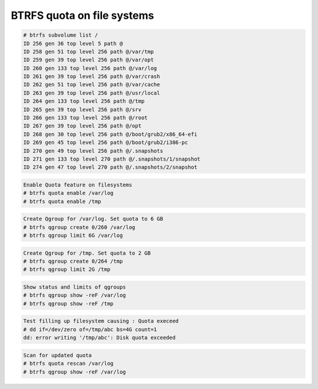 
BTRFS quota on file systems
===========================

.. code-block:: shell

  # btrfs subvolume list /
  ID 256 gen 36 top level 5 path @
  ID 258 gen 51 top level 256 path @/var/tmp
  ID 259 gen 39 top level 256 path @/var/opt
  ID 260 gen 133 top level 256 path @/var/log
  ID 261 gen 39 top level 256 path @/var/crash
  ID 262 gen 51 top level 256 path @/var/cache
  ID 263 gen 39 top level 256 path @/usr/local
  ID 264 gen 133 top level 256 path @/tmp
  ID 265 gen 39 top level 256 path @/srv
  ID 266 gen 133 top level 256 path @/root
  ID 267 gen 39 top level 256 path @/opt
  ID 268 gen 30 top level 256 path @/boot/grub2/x86_64-efi
  ID 269 gen 45 top level 256 path @/boot/grub2/i386-pc
  ID 270 gen 49 top level 256 path @/.snapshots
  ID 271 gen 133 top level 270 path @/.snapshots/1/snapshot
  ID 274 gen 47 top level 270 path @/.snapshots/2/snapshot


.. code-block:: shell

  Enable Quota feature on filesystems
  # btrfs quota enable /var/log
  # btrfs quota enable /tmp

.. code-block:: shell

  Create Qgroup for /var/log. Set quota to 6 GB
  # btrfs qgroup create 0/260 /var/log
  # btrfs qgroup limit 6G /var/log


.. code-block:: shell

  Create Qgroup for /tmp. Set quota to 2 GB
  # btrfs qgroup create 0/264 /tmp
  # btrfs qgroup limit 2G /tmp


.. code-block:: shell

  Show status and limits of qgroups
  # btrfs qgroup show -reF /var/log
  # btrfs qgroup show -reF /tmp


.. code-block:: shell

  Test filling up filesystem causing : Quota execeed
  # dd if=/dev/zero of=/tmp/abc bs=4G count=1
  dd: error writing '/tmp/abc': Disk quota exceeded


.. code-block:: shell

  Scan for updated quota
  # btrfs quota rescan /var/log
  # btrfs qgroup show -reF /var/log

